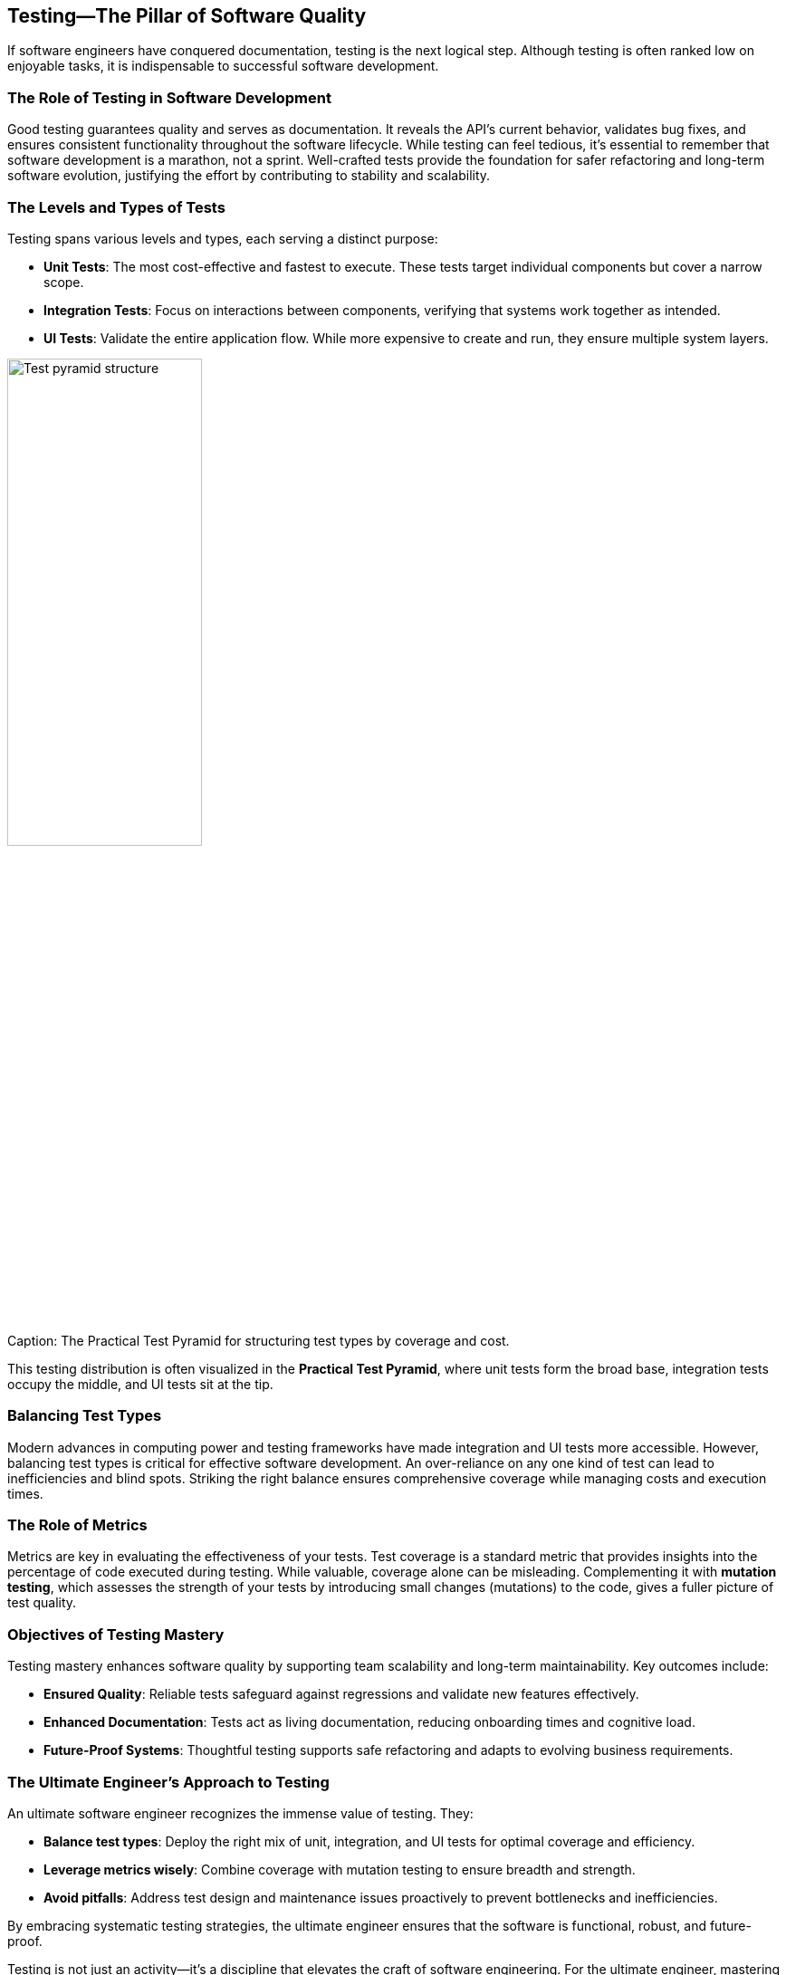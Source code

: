== Testing—The Pillar of Software Quality

If software engineers have conquered documentation, testing is the next logical step. Although testing is often ranked low on enjoyable tasks, it is indispensable to successful software development.

=== The Role of Testing in Software Development

Good testing guarantees quality and serves as documentation. It reveals the API’s current behavior, validates bug fixes, and ensures consistent functionality throughout the software lifecycle. While testing can feel tedious, it’s essential to remember that software development is a marathon, not a sprint. Well-crafted tests provide the foundation for safer refactoring and long-term software evolution, justifying the effort by contributing to stability and scalability.

=== The Levels and Types of Tests

Testing spans various levels and types, each serving a distinct purpose:

* *Unit Tests*: The most cost-effective and fastest to execute. These tests target individual components but cover a narrow scope.
* *Integration Tests*: Focus on interactions between components, verifying that systems work together as intended.
* *UI Tests*: Validate the entire application flow. While more expensive to create and run, they ensure multiple system layers.

[[fig-test-pyramid]]
image::../images/test-pyramid.png[Test pyramid structure, width=50%, align=center]
.Caption: The Practical Test Pyramid for structuring test types by coverage and cost.


This testing distribution is often visualized in the *Practical Test Pyramid*, where unit tests form the broad base, integration tests occupy the middle, and UI tests sit at the tip.

=== Balancing Test Types

Modern advances in computing power and testing frameworks have made integration and UI tests more accessible. However, balancing test types is critical for effective software development. An over-reliance on any one kind of test can lead to inefficiencies and blind spots. Striking the right balance ensures comprehensive coverage while managing costs and execution times.

=== The Role of Metrics

Metrics are key in evaluating the effectiveness of your tests. Test coverage is a standard metric that provides insights into the percentage of code executed during testing. While valuable, coverage alone can be misleading. Complementing it with *mutation testing*, which assesses the strength of your tests by introducing small changes (mutations) to the code, gives a fuller picture of test quality.

=== Objectives of Testing Mastery

Testing mastery enhances software quality by supporting team scalability and long-term maintainability. Key outcomes include:

* *Ensured Quality*: Reliable tests safeguard against regressions and validate new features effectively.
* *Enhanced Documentation*: Tests act as living documentation, reducing onboarding times and cognitive load.
* *Future-Proof Systems*: Thoughtful testing supports safe refactoring and adapts to evolving business requirements.

=== The Ultimate Engineer’s Approach to Testing

An ultimate software engineer recognizes the immense value of testing. They:

* *Balance test types*: Deploy the right mix of unit, integration, and UI tests for optimal coverage and efficiency.
* *Leverage metrics wisely*: Combine coverage with mutation testing to ensure breadth and strength.
* *Avoid pitfalls*: Address test design and maintenance issues proactively to prevent bottlenecks and inefficiencies.

By embracing systematic testing strategies, the ultimate engineer ensures that the software is functional, robust, and future-proof.

Testing is not just an activity—it’s a discipline that elevates the craft of software engineering. For the ultimate engineer, mastering testing is more than just finding bugs; it’s about building a foundation for innovation and excellence.

